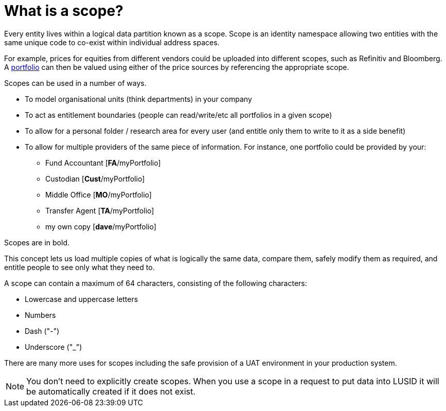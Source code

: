 = What is a scope?
:description: A scope in LUSID allows two entities with the same unique code to co-exist within individual address spaces.

Every entity lives within a logical data partition known as a scope.
Scope is an identity namespace allowing two entities with the same unique code to co-exist within individual address spaces.

For example, prices for equities from different vendors could be uploaded into different scopes, such as Refinitiv and Bloomberg.
A xref:reference/portfolio/index.adoc[portfolio] can then be valued using either of the price sources by referencing the appropriate scope.

Scopes can be used in a number of ways.

* To model organisational units (think departments) in your company
* To act as entitlement boundaries (people can read/write/etc all portfolios in a given scope)
* To allow for a personal folder / research area for every user (and entitle only them to write to it as a side benefit)
* To allow for multiple providers of the same piece of information.
For instance, one portfolio could be provided by your:
    ** Fund Accountant [*FA*/myPortfolio]
    ** Custodian [*Cust*/myPortfolio]
    ** Middle Office [*MO*/myPortfolio]
    ** Transfer Agent [*TA*/myPortfolio]
    ** my own copy [*dave*/myPortfolio]

Scopes are in bold.

This concept lets us load multiple copies of what is logically the same data, compare them, safely modify them as required, and entitle people to see only what they need to.

A scope can contain a maximum of 64 characters, consisting of the following characters:

* Lowercase and uppercase letters
* Numbers
* Dash ("-")
* Underscore ("_")

There are many more uses for scopes including the safe provision of a UAT environment in your production system.

[NOTE]
====
You don't need to explicitly create scopes.
When you use a scope in a request to put data into LUSID it will be automatically created if it does not exist.
====
